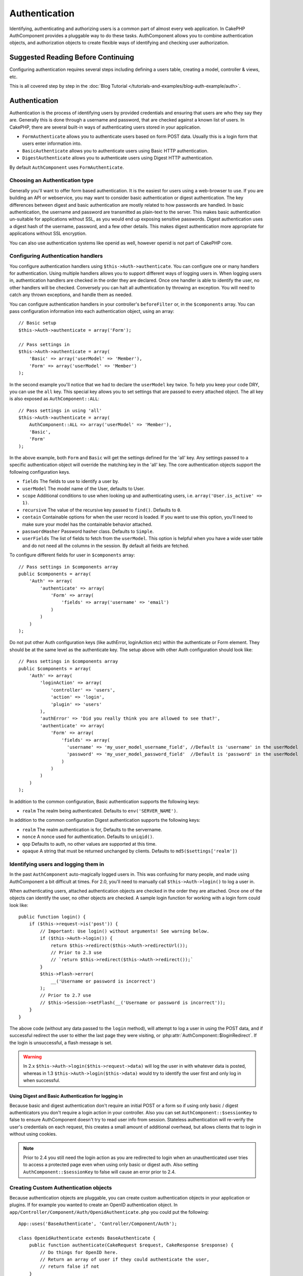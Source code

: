 Authentication
##############

.. php:class:: AuthComponent(ComponentCollection $collection, array $settings = array())

Identifying, authenticating and authorizing users is a common part of
almost every web application. In CakePHP AuthComponent provides a
pluggable way to do these tasks. AuthComponent allows you to combine
authentication objects, and authorization objects to create flexible
ways of identifying and checking user authorization.

.. _authentication-objects:

Suggested Reading Before Continuing
===================================

Configuring authentication requires several steps including defining
a users table, creating a model, controller & views, etc.

This is all covered step by step in the
:doc:`Blog Tutorial </tutorials-and-examples/blog-auth-example/auth>`.


Authentication
==============

Authentication is the process of identifying users by provided
credentials and ensuring that users are who they say they are.
Generally this is done through a username and password, that are checked
against a known list of users. In CakePHP, there are several built-in
ways of authenticating users stored in your application.

* ``FormAuthenticate`` allows you to authenticate users based on form POST
  data. Usually this is a login form that users enter information into.
* ``BasicAuthenticate`` allows you to authenticate users using Basic HTTP
  authentication.
* ``DigestAuthenticate`` allows you to authenticate users using Digest
  HTTP authentication.

By default ``AuthComponent`` uses ``FormAuthenticate``.

Choosing an Authentication type
-------------------------------

Generally you'll want to offer form based authentication. It is the easiest for
users using a web-browser to use. If you are building an API or webservice, you
may want to consider basic authentication or digest authentication. The key
differences between digest and basic authentication are mostly related to how
passwords are handled. In basic authentication, the username and password are
transmitted as plain-text to the server. This makes basic authentication
un-suitable for applications without SSL, as you would end up exposing sensitive
passwords. Digest authentication uses a digest hash of the username, password,
and a few other details. This makes digest authentication more appropriate for
applications without SSL encryption.

You can also use authentication systems like openid as well, however openid is
not part of CakePHP core.

Configuring Authentication handlers
-----------------------------------

You configure authentication handlers using ``$this->Auth->authenticate``.
You can configure one or many handlers for authentication. Using
multiple handlers allows you to support different ways of logging users
in. When logging users in, authentication handlers are checked in the
order they are declared. Once one handler is able to identify the user,
no other handlers will be checked. Conversely you can halt all
authentication by throwing an exception. You will need to catch any
thrown exceptions, and handle them as needed.

You can configure authentication handlers in your controller's
``beforeFilter`` or, in the ``$components`` array. You can pass
configuration information into each authentication object, using an
array::

    // Basic setup
    $this->Auth->authenticate = array('Form');

    // Pass settings in
    $this->Auth->authenticate = array(
        'Basic' => array('userModel' => 'Member'),
        'Form' => array('userModel' => 'Member')
    );

In the second example you'll notice that we had to declare the
``userModel`` key twice. To help you keep your code DRY, you can use the
``all`` key. This special key allows you to set settings that are passed
to every attached object. The all key is also exposed as
``AuthComponent::ALL``::

    // Pass settings in using 'all'
    $this->Auth->authenticate = array(
        AuthComponent::ALL => array('userModel' => 'Member'),
        'Basic',
        'Form'
    );

In the above example, both ``Form`` and ``Basic`` will get the settings
defined for the 'all' key. Any settings passed to a specific
authentication object will override the matching key in the 'all' key.
The core authentication objects support the following configuration
keys.

- ``fields`` The fields to use to identify a user by.
- ``userModel`` The model name of the User, defaults to User.
- ``scope`` Additional conditions to use when looking up and
  authenticating users, i.e. ``array('User.is_active' => 1)``.
- ``recursive`` The value of the recursive key passed to ``find()``. Defaults to ``0``.
- ``contain`` Containable options for when the user record is loaded.
  If you want to use this option, you'll need to make sure your model
  has the containable behavior attached.

  .. versionadded:: 2.2

- ``passwordHasher`` Password hasher class. Defaults to ``Simple``.

  .. versionadded:: 2.4

- ``userFields`` The list of fields to fetch from the ``userModel``. This option
  is helpful when you have a wide user table and do not need all the columns in
  the session. By default all fields are fetched.

  .. versionadded:: 2.6

To configure different fields for user in ``$components`` array::

    // Pass settings in $components array
    public $components = array(
        'Auth' => array(
            'authenticate' => array(
                'Form' => array(
                    'fields' => array('username' => 'email')
                )
            )
        )
    );


Do not put other Auth configuration keys (like authError, loginAction etc)
within the authenticate or Form element. They should be at the same level as
the authenticate key. The setup above with other Auth configuration
should look like::

    // Pass settings in $components array
    public $components = array(
        'Auth' => array(
            'loginAction' => array(
                'controller' => 'users',
                'action' => 'login',
                'plugin' => 'users'
            ),
            'authError' => 'Did you really think you are allowed to see that?',
            'authenticate' => array(
                'Form' => array(
                    'fields' => array(
                      'username' => 'my_user_model_username_field', //Default is 'username' in the userModel
                      'password' => 'my_user_model_password_field'  //Default is 'password' in the userModel
                    )
                )
            )
        )
    );

In addition to the common configuration, Basic authentication supports
the following keys:

- ``realm`` The realm being authenticated. Defaults to ``env('SERVER_NAME')``.

In addition to the common configuration Digest authentication supports
the following keys:

- ``realm`` The realm authentication is for, Defaults to the servername.
- ``nonce`` A nonce used for authentication. Defaults to ``uniqid()``.
- ``qop`` Defaults to auth, no other values are supported at this time.
- ``opaque`` A string that must be returned unchanged by clients. Defaults
  to ``md5($settings['realm'])``

Identifying users and logging them in
-------------------------------------

In the past ``AuthComponent`` auto-magically logged users in. This was
confusing for many people, and made using AuthComponent a bit difficult
at times. For 2.0, you'll need to manually call ``$this->Auth->login()``
to log a user in.

When authenticating users, attached authentication objects are checked
in the order they are attached. Once one of the objects can identify
the user, no other objects are checked. A sample login function for
working with a login form could look like::

    public function login() {
        if ($this->request->is('post')) {
            // Important: Use login() without arguments! See warning below.
            if ($this->Auth->login()) {
                return $this->redirect($this->Auth->redirectUrl());
                // Prior to 2.3 use
                // `return $this->redirect($this->Auth->redirect());`
            }
            $this->Flash->error(
                __('Username or password is incorrect')
            );
            // Prior to 2.7 use
            // $this->Session->setFlash(__('Username or password is incorrect'));
        }
    }

The above code (without any data passed to the ``login`` method), will attempt to log a user in using
the POST data, and if successful redirect the user to either the last page they were visiting,
or :php:attr:`AuthComponent::$loginRedirect`. If the login is unsuccessful, a flash message is set.

.. warning::

    In 2.x ``$this->Auth->login($this->request->data)`` will log the user in with whatever data is posted,
    whereas in 1.3 ``$this->Auth->login($this->data)`` would try to identify the user first and only log in
    when successful.

Using Digest and Basic Authentication for logging in
~~~~~~~~~~~~~~~~~~~~~~~~~~~~~~~~~~~~~~~~~~~~~~~~~~~~

Because basic and digest authentication don't require an initial POST or a form
so if using only basic / digest authenticators you don't require a login action
in your controller. Also you can set ``AuthComponent::$sessionKey`` to false to
ensure AuthComponent doesn't try to read user info from session. Stateless
authentication will re-verify the user's credentials on each request, this creates
a small amount of additional overhead, but allows clients that to login in without
using cookies.

.. note::

  Prior to 2.4 you still need the login action as you are redirected to login
  when an unauthenticated user tries to access a protected page even when using
  only basic or digest auth. Also setting ``AuthComponent::$sessionKey`` to false
  will cause an error prior to 2.4.

Creating Custom Authentication objects
--------------------------------------

Because authentication objects are pluggable, you can create custom
authentication objects in your application or plugins. If for example
you wanted to create an OpenID authentication object. In
``app/Controller/Component/Auth/OpenidAuthenticate.php`` you could put
the following::

    App::uses('BaseAuthenticate', 'Controller/Component/Auth');

    class OpenidAuthenticate extends BaseAuthenticate {
        public function authenticate(CakeRequest $request, CakeResponse $response) {
            // Do things for OpenID here.
            // Return an array of user if they could authenticate the user,
            // return false if not
        }
    }

Authentication objects should return ``false`` if they cannot identify the
user. And an array of user information if they can. It's not required
that you extend ``BaseAuthenticate``, only that your authentication object
implements an ``authenticate()`` method. The ``BaseAuthenticate`` class
provides a number of helpful methods that are commonly used. You can
also implement a ``getUser()`` method if your authentication object needs
to support stateless or cookie-less authentication. See the sections on
basic and digest authentication below for more information.

Using custom authentication objects
-----------------------------------

Once you've created your custom authentication object, you can use them
by including them in AuthComponents authenticate array::

    $this->Auth->authenticate = array(
        'Openid', // app authentication object.
        'AuthBag.Combo', // plugin authentication object.
    );

Creating stateless authentication systems
-----------------------------------------

Authentication objects can implement a ``getUser()`` method that can be
used to support user login systems that don't rely on cookies. A
typical getUser method looks at the request/environment and uses the
information there to confirm the identity of the user. HTTP Basic
authentication for example uses ``$_SERVER['PHP_AUTH_USER']`` and
``$_SERVER['PHP_AUTH_PW']`` for the username and password fields. On each
request, these values are used to re-identify the user and ensure they are
valid user. As with authentication object's ``authenticate()`` method the
``getUser()`` method should return an array of user information on success or
``false`` on failure. ::

    public function getUser($request) {
        $username = env('PHP_AUTH_USER');
        $pass = env('PHP_AUTH_PW');

        if (empty($username) || empty($pass)) {
            return false;
        }
        return $this->_findUser($username, $pass);
    }

The above is how you could implement getUser method for HTTP basic
authentication. The ``_findUser()`` method is part of ``BaseAuthenticate``
and identifies a user based on a username and password.

Handling unauthenticated requests
---------------------------------

When an unauthenticated user tries to access a protected page first the
`unauthenticated()` method of the last authenticator in the chain is called.
The authenticate object can handle sending response or redirection as appropriate
and return `true` to indicate no further action is necessary. Due to this the
order in which you specify the authenticate object in `AuthComponent::$authenticate`
property matters.

If authenticator returns null, `AuthComponent` redirects user to login action.
If it's an AJAX request and `AuthComponent::$ajaxLogin` is specified that element
is rendered else a 403 HTTP status code is returned.

.. note::

  Prior to 2.4 the authenticate objects do not provide an `unauthenticated()` method.

Displaying auth related flash messages
--------------------------------------

In order to display the session error messages that Auth generates, you
need to add the following code to your layout. Add the following two
lines to the ``app/View/Layouts/default.ctp`` file in the body section
preferable before the content_for_layout line. ::

    // CakePHP 2.7+
    echo $this->Flash->render();
    echo $this->Flash->render('auth');
    
    // Prior to 2.7 
    echo $this->Session->flash();
    echo $this->Session->flash('auth');

You can customize the error messages, and flash settings AuthComponent
uses. Using ``$this->Auth->flash`` you can configure the parameters
AuthComponent uses for setting flash messages. The available keys are

- ``element`` - The element to use, defaults to 'default'.
- ``key`` - The key to use, defaults to 'auth'
- ``params`` - The array of additional params to use, defaults to array()

In addition to the flash message settings you can customize other error
messages AuthComponent uses. In your controller's beforeFilter, or
component settings you can use ``authError`` to customize the error used
for when authorization fails::

    $this->Auth->authError = "This error shows up with the user tries to access" .
                                "a part of the website that is protected.";

.. versionchanged:: 2.4
   Sometimes, you want to display the authorization error only after
   the user has already logged-in. You can suppress this message by setting
   its value to boolean `false`

In your controller's beforeFilter(), or component settings::

    if (!$this->Auth->loggedIn()) {
        $this->Auth->authError = false;
    }

.. _hashing-passwords:

Hashing passwords
-----------------

AuthComponent no longer automatically hashes every password it can find.
This was removed because it made a number of common tasks like
validation difficult. You should **never** store plain text passwords,
and before saving a user record you should always hash the password.

As of 2.4 the generation and checking of password hashes has been delegated to
password hasher classes. Authenticating objects use a new setting ``passwordHasher``
which specifies the password hasher class to use. It can be a string specifying class
name or an array with key ``className`` stating the class name and any extra keys
will be passed to password hasher constructor as config. The default hasher
class ``Simple`` can be used for sha1, sha256, md5 hashing. By default the hash
type set in Security class will be used. You can use specific hash type like this::

    public $components = array(
        'Auth' => array(
            'authenticate' => array(
                'Form' => array(
                    'passwordHasher' => array(
                        'className' => 'Simple',
                        'hashType' => 'sha256'
                    )
                )
            )
        )
    );

When creating new user records you can hash a password in the beforeSave
callback of your model using appropriate password hasher class::

    App::uses('SimplePasswordHasher', 'Controller/Component/Auth');

    class User extends AppModel {
        public function beforeSave($options = array()) {
            if (!empty($this->data[$this->alias]['password'])) {
                $passwordHasher = new SimplePasswordHasher(array('hashType' => 'sha256'));
                $this->data[$this->alias]['password'] = $passwordHasher->hash(
                    $this->data[$this->alias]['password']
                );
            }
            return true;
        }
    }

You don't need to hash passwords before calling ``$this->Auth->login()``.
The various authentication objects will hash passwords individually.

Using bcrypt for passwords
--------------------------

In CakePHP 2.3 the ``BlowfishAuthenticate`` class was introduced to allow
using `bcrypt <https://en.wikipedia.org/wiki/Bcrypt>`_ a.k.a Blowfish for hash passwords.
Bcrypt hashes are much harder to brute force than passwords stored with sha1.
But ``BlowfishAuthenticate`` has been deprecated in 2.4 and instead ``BlowfishPasswordHasher``
has been added.

A blowfish password hasher can be used with any authentication class. All you have
to do with specify ``passwordHasher`` setting for the authenticating object::

    public $components = array(
        'Auth' => array(
            'authenticate' => array(
                'Form' => array(
                    'passwordHasher' => 'Blowfish'
                )
            )
        )
    );


Hashing passwords for digest authentication
~~~~~~~~~~~~~~~~~~~~~~~~~~~~~~~~~~~~~~~~~~~

Because Digest authentication requires a password hashed in the format
defined by the RFC, in order to correctly hash a password for use with
Digest authentication you should use the special password hashing
function on ``DigestAuthenticate``. If you are going to be combining
digest authentication with any other authentication strategies, it's also
recommended that you store the digest password in a separate column,
from the normal password hash::

    App::uses('DigestAuthenticate', 'Controller/Component/Auth');
    
    class User extends AppModel {
        public function beforeSave($options = array()) {
            // make a password for digest auth.
            $this->data[$this->alias]['digest_hash'] = DigestAuthenticate::password(
                $this->data[$this->alias]['username'],
                $this->data[$this->alias]['password'],
                env('SERVER_NAME')
            );
            return true;
        }
    }

Passwords for digest authentication need a bit more information than
other password hashes, based on the RFC for digest authentication.

.. note::

    The third parameter of DigestAuthenticate::password() must match the
    'realm' config value defined when DigestAuthentication was
    configured in AuthComponent::$authenticate. This defaults to
    ``env('SCRIPT_NAME')``. You may wish to use a static string if you
    want consistent hashes in multiple environments.

Creating custom password hasher classes
---------------------------------------
Custom password hasher classes need to extend the ``AbstractPasswordHasher``
class and need to implement the abstract methods ``hash()`` and ``check()``.
In ``app/Controller/Component/Auth/CustomPasswordHasher.php`` you could put
the following::

    App::uses('AbstractPasswordHasher', 'Controller/Component/Auth');

    class CustomPasswordHasher extends AbstractPasswordHasher {
        public function hash($password) {
            // stuff here
        }

        public function check($password, $hashedPassword) {
            // stuff here
        }
    }

Manually logging users in
-------------------------

Sometimes the need arises where you need to manually log a user in, such
as just after they registered for your application. You can do this by
calling ``$this->Auth->login()`` with the user data you want to 'login'::

    public function register() {
        if ($this->User->save($this->request->data)) {
            $id = $this->User->id;
            $this->request->data['User'] = array_merge(
                $this->request->data['User'],
                array('id' => $id)
            );
            unset($this->request->data['User']['password']);
            $this->Auth->login($this->request->data['User']);
            return $this->redirect('/users/home');
        }
    }

.. warning::

    Be sure to manually add the new User id to the array passed to the login
    method. Otherwise you won't have the user id available.
    
.. warning::

    Be sure to unset password fields before manually passing data into
    ``$this->Auth->login()``, or it will get saved in the Session unhashed.

Accessing the logged in user
----------------------------

Once a user is logged in, you will often need some particular
information about the current user. You can access the currently logged
in user using ``AuthComponent::user()``. This method is static, and can
be used globally after the AuthComponent has been loaded. You can access
it both as an instance method or as a static method::

    // Use anywhere
    AuthComponent::user('id')

    // From inside a controller
    $this->Auth->user('id');


Logging users out
-----------------

Eventually you'll want a quick way to de-authenticate someone, and
redirect them to where they need to go. This method is also useful if
you want to provide a 'Log me out' link inside a members' area of your
application::

    public function logout() {
        return $this->redirect($this->Auth->logout());
    }

Logging out users that logged in with Digest or Basic auth is difficult
to accomplish for all clients. Most browsers will retain credentials
for the duration they are still open. Some clients can be forced to
logout by sending a 401 status code. Changing the authentication realm
is another solution that works for some clients.

.. _authorization-objects:

Authorization
=============

Authorization is the process of ensuring that an
identified/authenticated user is allowed to access the resources they
are requesting. If enabled ``AuthComponent`` can automatically check
authorization handlers and ensure that logged in users are allowed to
access the resources they are requesting. There are several built-in
authorization handlers, and you can create custom ones for your
application, or as part of a plugin.

- ``ActionsAuthorize`` Uses the AclComponent to check for permissions on
  an action level.
- ``CrudAuthorize`` Uses the AclComponent and action -> CRUD mappings to
  check permissions for resources.
- ``ControllerAuthorize`` Calls ``isAuthorized()`` on the active controller,
  and uses the return of that to authorize a user. This is often the
  most simple way to authorize users.

Configuring Authorization handlers
----------------------------------

You configure authorization handlers using ``$this->Auth->authorize``.
You can configure one or many handlers for authorization. Using
multiple handlers allows you to support different ways of checking
authorization. When authorization handlers are checked, they will be
called in the order they are declared. Handlers should return false, if
they are unable to check authorization, or the check has failed.
Handlers should return true if they were able to check authorization
successfully. Handlers will be called in sequence until one passes. If
all checks fail, the user will be redirected to the page they came from.
Additionally you can halt all authorization by throwing an exception.
You will need to catch any thrown exceptions, and handle them.

You can configure authorization handlers in your controller's
``beforeFilter`` or, in the ``$components`` array. You can pass
configuration information into each authorization object, using an
array::

    // Basic setup
    $this->Auth->authorize = array('Controller');

    // Pass settings in
    $this->Auth->authorize = array(
        'Actions' => array('actionPath' => 'controllers/'),
        'Controller'
    );

Much like ``Auth->authenticate``, ``Auth->authorize``, helps you
keep your code DRY, by using the ``all`` key. This special key allows you
to set settings that are passed to every attached object. The all key
is also exposed as ``AuthComponent::ALL``::

    // Pass settings in using 'all'
    $this->Auth->authorize = array(
        AuthComponent::ALL => array('actionPath' => 'controllers/'),
        'Actions',
        'Controller'
    );

In the above example, both the ``Actions`` and ``Controller`` will get the
settings defined for the 'all' key. Any settings passed to a specific
authorization object will override the matching key in the 'all' key.
The core authorize objects support the following configuration keys.

- ``actionPath`` Used by ``ActionsAuthorize`` to locate controller action
  ACO's in the ACO tree.
- ``actionMap`` Action -> CRUD mappings. Used by ``CrudAuthorize`` and
  authorization objects that want to map actions to CRUD roles.
- ``userModel`` The name of the ARO/Model node user information can be found
  under. Used with ActionsAuthorize.


Creating Custom Authorize objects
---------------------------------

Because authorize objects are pluggable, you can create custom authorize
objects in your application or plugins. If for example you wanted to
create an LDAP authorize object. In
``app/Controller/Component/Auth/LdapAuthorize.php`` you could put the
following::

    App::uses('BaseAuthorize', 'Controller/Component/Auth');

    class LdapAuthorize extends BaseAuthorize {
        public function authorize($user, CakeRequest $request) {
            // Do things for LDAP here.
        }
    }

Authorize objects should return ``false`` if the user is denied access, or
if the object is unable to perform a check. If the object is able to
verify the user's access, ``true`` should be returned. It's not required
that you extend ``BaseAuthorize``, only that your authorize object
implements an ``authorize()`` method. The ``BaseAuthorize`` class provides
a number of helpful methods that are commonly used.

Using custom authorize objects
~~~~~~~~~~~~~~~~~~~~~~~~~~~~~~

Once you've created your custom authorize object, you can use them by
including them in your AuthComponent's authorize array::

    $this->Auth->authorize = array(
        'Ldap', // app authorize object.
        'AuthBag.Combo', // plugin authorize object.
    );

Using no authorization
----------------------

If you'd like to not use any of the built-in authorization objects, and
want to handle things entirely outside of AuthComponent you can set
``$this->Auth->authorize = false;``. By default AuthComponent starts off
with ``authorize = false``. If you don't use an authorization scheme,
make sure to check authorization yourself in your controller's
beforeFilter, or with another component.


Making actions public
---------------------

There are often times controller actions that you wish to remain
entirely public, or that don't require users to be logged in.
AuthComponent is pessimistic, and defaults to denying access. You can
mark actions as public actions by using ``AuthComponent::allow()``. By
marking actions as public, AuthComponent, will not check for a logged in
user, nor will authorize objects be checked::

    // Allow all actions. CakePHP 2.0 (deprecated).
    $this->Auth->allow('*');

    // Allow all actions. CakePHP 2.1 and later.
    $this->Auth->allow();

    // Allow only the view and index actions.
    $this->Auth->allow('view', 'index');

    // Allow only the view and index actions.
    $this->Auth->allow(array('view', 'index'));

.. warning::

  If you're using scaffolding, allow all will not identify and allow the
  scaffolded methods. You have to specify their action names.

You can provide as many action names as you need to ``allow()``. You can
also supply an array containing all the action names.

Making actions require authorization
------------------------------------

By default all actions require authorization. However, after making actions
public, you want to revoke the public access. You can do so using
``AuthComponent::deny()``::

    // remove one action
    $this->Auth->deny('add');

    // remove all the actions.
    $this->Auth->deny();

    // remove a group of actions.
    $this->Auth->deny('add', 'edit');
    $this->Auth->deny(array('add', 'edit'));

You can provide as many action names as you need to ``deny()``. You can
also supply an array containing all the action names.


Using ControllerAuthorize
-------------------------

ControllerAuthorize allows you to handle authorization checks in a
controller callback. This is ideal when you have very simple
authorization, or you need to use a combination of models + components
to do your authorization, and don't want to create a custom authorize
object.

The callback is always called ``isAuthorized()`` and it should return a
boolean as to whether or not the user is allowed to access resources in
the request. The callback is passed the active user, so it can be
checked::

    class AppController extends Controller {
        public $components = array(
            'Auth' => array('authorize' => 'Controller'),
        );
        public function isAuthorized($user = null) {
            // Any registered user can access public functions
            if (empty($this->request->params['admin'])) {
                return true;
            }

            // Only admins can access admin functions
            if (isset($this->request->params['admin'])) {
                return (bool)($user['role'] === 'admin');
            }

            // Default deny
            return false;
        }
    }

The above callback would provide a very simple authorization system
where, only users with role = admin could access actions that were in
the admin prefix.


Using ActionsAuthorize
----------------------

ActionsAuthorize integrates with the AclComponent, and provides a fine
grained per action ACL check on each request. ActionsAuthorize is often
paired with DbAcl to give dynamic and flexible permission systems that
can be edited by admin users through the application. It can however,
be combined with other Acl implementations such as IniAcl and custom
application Acl backends.

Using CrudAuthorize
-------------------

``CrudAuthorize`` integrates with AclComponent, and provides the ability to
map requests to CRUD operations. Provides the ability to authorize
using CRUD mappings. These mapped results are then checked in the
AclComponent as specific permissions.

For example, taking ``/posts/index`` as the current request. The default
mapping for ``index``, is a ``read`` permission check. The Acl check would
then be for the ``posts`` controller with the ``read`` permission. This
allows you to create permission systems that focus more on what is being
done to resources, rather than the specific actions being visited.

Mapping actions when using CrudAuthorize
----------------------------------------

When using CrudAuthorize or any other authorize objects that use action
mappings, it might be necessary to map additional methods. You can
map actions -> CRUD permissions using mapAction(). Calling this on
AuthComponent will delegate to all the of the configured authorize
objects, so you can be sure the settings were applied every where::

    $this->Auth->mapActions(array(
        'create' => array('register'),
        'view' => array('show', 'display')
    ));

The keys for mapActions should be the CRUD permissions you want to set,
while the values should be an array of all the actions that are mapped
to the CRUD permission.

AuthComponent API
=================

AuthComponent is the primary interface to the built-in authorization
and authentication mechanics in CakePHP.

.. php:attr:: ajaxLogin

    The name of an optional view element to render when an AJAX request is made
    with an invalid or expired session.

.. php:attr:: allowedActions

    Controller actions for which user validation is not required.

.. php:attr:: authenticate

    Set to an array of Authentication objects you want to use when
    logging users in. There are several core authentication objects,
    see the section on :ref:`authentication-objects`.

.. php:attr:: authError

    Error to display when user attempts to access an object or action to which
    they do not have access.

    .. versionchanged:: 2.4
       You can suppress authError message from being displayed by setting this
       value to boolean `false`.

.. php:attr:: authorize

    Set to an array of Authorization objects you want to use when
    authorizing users on each request, see the section on
    :ref:`authorization-objects`.

.. php:attr:: components

    Other components utilized by AuthComponent

.. php:attr:: flash

    Settings to use when Auth needs to do a flash message with
    :php:meth:`FlashComponent::set()`.
    Available keys are:

    - ``element`` - The element to use, defaults to 'default'.
    - ``key`` - The key to use, defaults to 'auth'
    - ``params`` - The array of additional params to use, defaults to array()

.. php:attr:: loginAction

    A URL (defined as a string or array) to the controller action that handles
    logins. Defaults to `/users/login`

.. php:attr:: loginRedirect

    The URL (defined as a string or array) to the controller action users
    should be redirected to after logging in. This value will be ignored if the
    user has an ``Auth.redirect`` value in their session.

.. php:attr:: logoutRedirect

    The default action to redirect to after the user is logged out. While
    AuthComponent does not handle post-logout redirection, a redirect URL will
    be returned from :php:meth:`AuthComponent::logout()`. Defaults to
    :php:attr:`AuthComponent::$loginAction`.

.. php:attr:: unauthorizedRedirect

    Controls handling of unauthorized access. By default unauthorized user is
    redirected to the referrer URL or ``AuthComponent::$loginRedirect`` or '/'.
    If set to false a ForbiddenException exception is thrown instead of redirecting.

.. php:attr:: request

    Request object

.. php:attr:: response

    Response object

.. php:attr:: sessionKey

    The session key name where the record of the current user is stored. If
    unspecified, it will be "Auth.User".

.. php:method:: allow($action, [$action, ...])

    Set one or more actions as public actions, this means that no
    authorization checks will be performed for the specified actions.
    The special value of ``'*'`` will mark all the current controllers
    actions as public. Best used in your controller's beforeFilter
    method.

.. php:method:: constructAuthenticate()

    Loads the configured authentication objects.

.. php:method:: constructAuthorize()

    Loads the authorization objects configured.

.. php:method:: deny($action, [$action, ...])

    Toggle one or more actions previously declared as public actions,
    as non-public methods. These methods will now require
    authorization. Best used inside your controller's beforeFilter
    method.

.. php:method:: identify($request, $response)

    :param CakeRequest $request: The request to use.
    :param CakeResponse $response: The response to use, headers can be
        sent if authentication fails.

    This method is used by AuthComponent to identify a user based on the
    information contained in the current request.

.. php:method:: initialize($Controller)

    Initializes AuthComponent for use in the controller.

.. php:method:: isAuthorized($user = null, $request = null)

    Uses the configured Authorization adapters to check whether or not a user
    is authorized. Each adapter will be checked in sequence, if any of them
    return true, then the user will be authorized for the request.

.. php:method:: loggedIn()

    Returns true if the current client is a logged in user, or false if
    they are not.

.. php:method:: login($user)

    :param array $user: Array of logged in user data.

    Takes an array of user data to login with. Allows for manual
    logging of users. Calling user() will populate the session value
    with the provided information. If no user is provided,
    AuthComponent will try to identify a user using the current request
    information. See :php:meth:`AuthComponent::identify()`

.. php:method:: logout()

    :return: A string URL to redirect the logged out user to.

    Logs out the current user.

.. php:method:: mapActions($map = array())

    Maps action names to CRUD operations. Used for controller-based
    authentication. Make sure to configure the authorize property before
    calling this method. As it delegates $map to all the attached authorize
    objects.

.. php:staticmethod:: password($pass)

.. deprecated:: 2.4

.. php:method:: redirect($url = null)

.. deprecated:: 2.3

.. php:method:: redirectUrl($url = null)

    If no parameter is passed, gets the authentication redirect URL. Pass a
    URL in to set the destination a user should be redirected to upon logging
    in. Will fallback to :php:attr:`AuthComponent::$loginRedirect` if there is
    no stored redirect value.

.. versionadded:: 2.3

.. php:method:: shutdown($Controller)

    Component shutdown. If user is logged in, wipe out redirect.

.. php:method:: startup($Controller)

    Main execution method. Handles redirecting of invalid users, and
    processing of login form data.

.. php:staticmethod:: user($key = null)

    :param string $key:  The user data key you want to fetch. If null,
        all user data will be returned. Can also be called as an instance
        method.

    Get data concerning the currently logged in user, you can use a
    property key to fetch specific data about the user::

        $id = $this->Auth->user('id');

    If the current user is not logged in or the key doesn't exist, null will
    be returned.


.. meta::
    :title lang=en: Authentication
    :keywords lang=en: authentication handlers,array php,basic authentication,web application,different ways,credentials,exceptions,cakephp,logging
